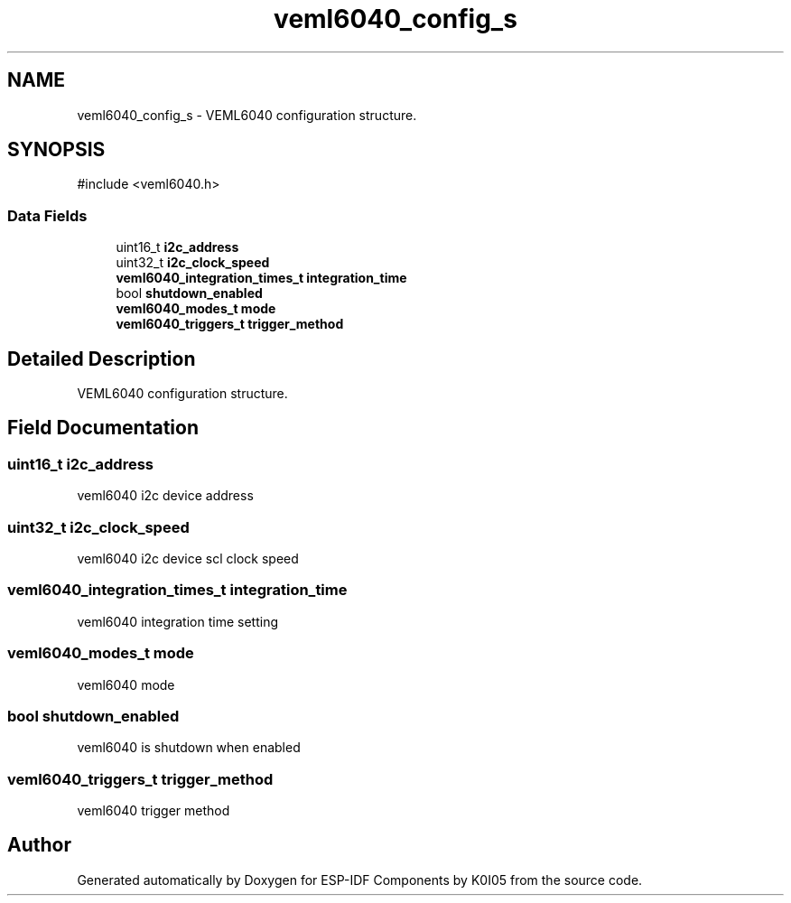 .TH "veml6040_config_s" 3 "ESP-IDF Components by K0I05" \" -*- nroff -*-
.ad l
.nh
.SH NAME
veml6040_config_s \- VEML6040 configuration structure\&.  

.SH SYNOPSIS
.br
.PP
.PP
\fR#include <veml6040\&.h>\fP
.SS "Data Fields"

.in +1c
.ti -1c
.RI "uint16_t \fBi2c_address\fP"
.br
.ti -1c
.RI "uint32_t \fBi2c_clock_speed\fP"
.br
.ti -1c
.RI "\fBveml6040_integration_times_t\fP \fBintegration_time\fP"
.br
.ti -1c
.RI "bool \fBshutdown_enabled\fP"
.br
.ti -1c
.RI "\fBveml6040_modes_t\fP \fBmode\fP"
.br
.ti -1c
.RI "\fBveml6040_triggers_t\fP \fBtrigger_method\fP"
.br
.in -1c
.SH "Detailed Description"
.PP 
VEML6040 configuration structure\&. 
.SH "Field Documentation"
.PP 
.SS "uint16_t i2c_address"
veml6040 i2c device address 
.SS "uint32_t i2c_clock_speed"
veml6040 i2c device scl clock speed 
.SS "\fBveml6040_integration_times_t\fP integration_time"
veml6040 integration time setting 
.SS "\fBveml6040_modes_t\fP mode"
veml6040 mode 
.SS "bool shutdown_enabled"
veml6040 is shutdown when enabled 
.SS "\fBveml6040_triggers_t\fP trigger_method"
veml6040 trigger method 

.SH "Author"
.PP 
Generated automatically by Doxygen for ESP-IDF Components by K0I05 from the source code\&.
